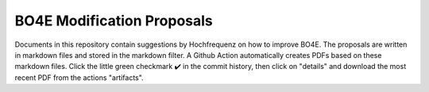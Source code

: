 ===========================
BO4E Modification Proposals
===========================

Documents in this repository contain suggestions by Hochfrequenz on how to improve BO4E.
The proposals are written in markdown files and stored in the markdown filter.
A Github Action automatically creates PDFs based on these markdown files. Click the little green checkmark ✔️ in the commit history, then click on "details" and download the most recent PDF from the actions "artifacts".
